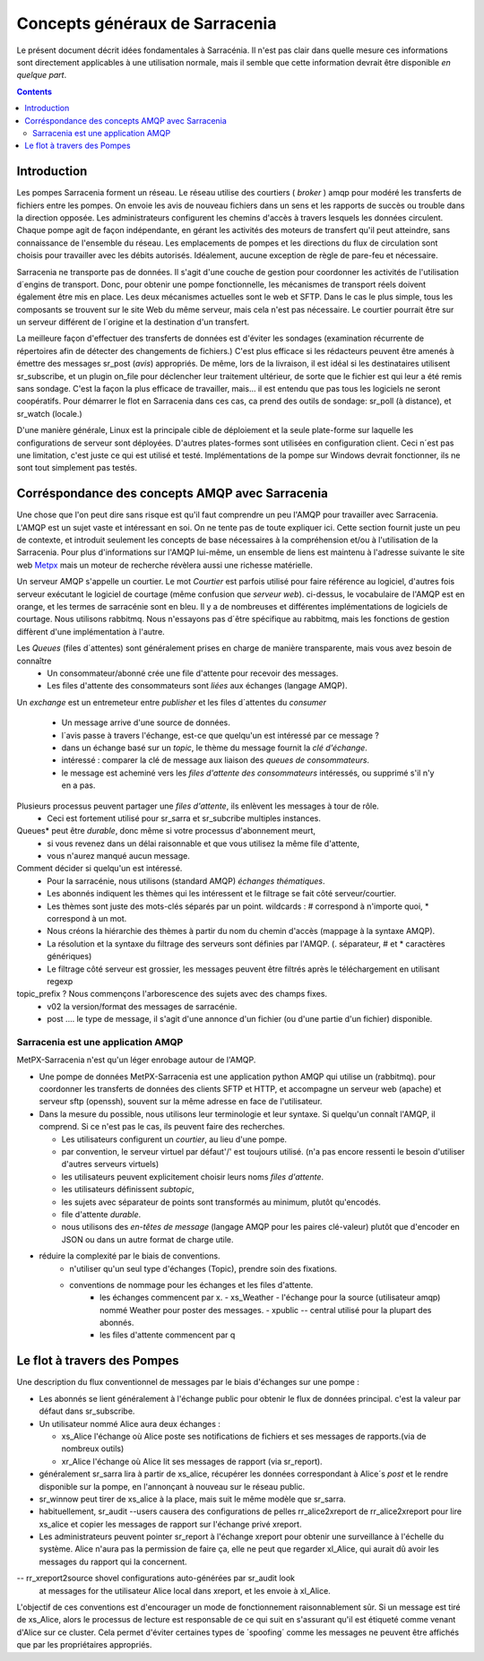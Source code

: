 
===============================
Concepts généraux de Sarracenia
===============================

Le présent document décrit idées fondamentales à Sarracénia.
Il n'est pas clair dans quelle mesure ces informations sont directement 
applicables à une utilisation normale, mais il semble que cette information 
devrait être disponible *en quelque part*.

.. contents::

Introduction
------------

Les pompes Sarracenia forment un réseau. Le réseau utilise des courtiers 
( *broker* ) amqp pour modéré les transferts de fichiers entre les pompes. On
envoie les avis de nouveau fichiers dans un sens et les rapports de succès ou
trouble dans la direction opposée. Les administrateurs configurent les chemins
d'accès à travers lesquels les données circulent. Chaque pompe agit de façon
indépendante, en gérant les activités des moteurs de transfert
qu'il peut atteindre, sans connaissance de l'ensemble du réseau. Les
emplacements de pompes et les directions du flux de circulation sont 
choisis pour travailler avec les débits autorisés. Idéalement, aucune 
exception de règle de pare-feu et nécessaire.

Sarracenia ne transporte pas de données. Il s'agit d'une couche de gestion pour
coordonner les activités de l'utilisation d´engins de transport. Donc, pour 
obtenir une pompe fonctionnelle, les mécanismes de transport réels doivent 
également être mis en place. Les deux mécanismes actuelles sont le web et SFTP. 
Dans le cas le plus simple, tous les composants se trouvent sur le site 
Web du même serveur, mais cela n'est pas nécessaire. Le courtier pourrait 
être sur un serveur différent de l´origine et la destination d'un transfert.

La meilleure façon d'effectuer des transferts de données est d'éviter les 
sondages (examination récurrente de répertoires afin de détecter des 
changements de fichiers.) C'est plus efficace si les rédacteurs peuvent 
être amenés à émettre des messages sr_post (*avis*) appropriés. De même, 
lors de la livraison, il est idéal si les destinataires utilisent 
sr_subscribe, et un plugin on_file pour déclencher leur traitement ultérieur,
de sorte que le fichier est qui leur a été remis sans sondage. C'est la façon
la plus efficace de travailler, mais... il est entendu que pas tous les logiciels
ne seront coopératifs. Pour démarrer le flot en Sarracenia dans ces cas,
ca prend des outils de sondage:  sr_poll (à distance), et sr_watch (locale.)

D'une manière générale, Linux est la principale cible de déploiement et la 
seule plate-forme sur laquelle les configurations de serveur sont déployées.
D'autres plates-formes sont utilisées en configuration client.  Ceci 
n´est pas une limitation, c'est juste ce qui est utilisé et testé. 
Implémentations de la pompe sur Windows devrait fonctionner, ils ne 
sont tout simplement pas testés.


Corréspondance des concepts AMQP avec Sarracenia
------------------------------------------------

Une chose que l'on peut dire sans risque est qu'il faut comprendre un peu l'AMQP
pour travailler avec Sarracenia. L'AMQP est un sujet vaste et intéressant en 
soi. On ne tente pas de toute expliquer ici. Cette section fournit juste
un peu de contexte, et introduit seulement les concepts de base nécessaires à la 
compréhension et/ou à l'utilisation de la Sarracenia. Pour plus d'informations
sur l'AMQP lui-même, un ensemble de liens est maintenu à l'adresse suivante
le site web `Metpx <http://github.com/MetPX/blob/master/sarracenia/doc/fr/sarra.html#amqp>`_ 
mais un moteur de recherche révèlera aussi une richesse matérielle.

.. image:: AMQP4Sarra.svg
    :scale: 50%
    :align: center

Un serveur AMQP s'appelle un courtier. Le mot *Courtier* est parfois utilisé pour 
faire référence au logiciel, d'autres fois serveur exécutant le logiciel de 
courtage (même confusion que *serveur web*).  ci-dessus, le vocabulaire de 
l'AMQP est en orange, et les termes de sarracénie sont en bleu. Il y a
de nombreuses et différentes implémentations de logiciels de courtage. Nous 
utilisons rabbitmq. Nous n'essayons pas d´être spécifique au rabbitmq, mais 
les fonctions de gestion diffèrent d'une implémentation à l'autre.

Les *Queues* (files d´attentes) sont généralement prises en charge de manière transparente, mais vous avez besoin de connaître
   - Un consommateur/abonné crée une file d'attente pour recevoir des messages.
   - Les files d'attente des consommateurs sont *liées* aux échanges (langage AMQP).
   
Un *exchange* est un entremeteur entre *publisher* et les files d´attentes du
*consumer* 
   - Un message arrive d'une source de données.
   - l´avis passe à travers l'échange, est-ce que quelqu'un est intéressé par ce message ?
   - dans un échange basé sur un *topic*, le thème du message fournit la *clé d'échange*.
   - intéressé : comparer la clé de message aux liaison des *queues de consommateurs*.
   - le message est acheminé vers les *files d'attente des consommateurs* intéressés, ou supprimé s'il n'y en a pas.

Plusieurs processus peuvent partager une *files d'attente*, ils enlèvent les messages à tour de rôle.
   - Ceci est fortement utilisé pour sr_sarra et sr_subcribe multiples instances.
   
Queues* peut être *durable*, donc même si votre processus d'abonnement meurt,
  - si vous revenez dans un délai raisonnable et que vous utilisez la même file d'attente,
  - vous n'aurez manqué aucun message.
  
Comment décider si quelqu'un est intéressé.
   - Pour la sarracénie, nous utilisons (standard AMQP) *échanges thématiques*.
   - Les abonnés indiquent les thèmes qui les intéressent et le filtrage se fait côté serveur/courtier.
   - Les thèmes sont juste des mots-clés séparés par un point. wildcards : # correspond à n'importe quoi, * correspond à un mot.
   - Nous créons la hiérarchie des thèmes à partir du nom du chemin d'accès (mappage à la syntaxe AMQP).
   - La résolution et la syntaxe du filtrage des serveurs sont définies par l'AMQP. (. séparateur, # et * caractères génériques)
   - Le filtrage côté serveur est grossier, les messages peuvent être filtrés après le téléchargement en utilisant regexp 

topic_prefix ?  Nous commençons l'arborescence des sujets avec des champs fixes.
     - v02 la version/format des messages de sarracénie.
     - post .... le type de message, il s'agit d'une annonce
       d'un fichier (ou d'une partie d'un fichier) disponible.


Sarracenia est une application AMQP
~~~~~~~~~~~~~~~~~~~~~~~~~~~~~~~~~~~

MetPX-Sarracenia n'est qu'un léger enrobage autour de l'AMQP.

- Une pompe de données MetPX-Sarracenia est une application python AMQP qui utilise un (rabbitmq).
  pour coordonner les transferts de données des clients SFTP et HTTP, et accompagne un
  serveur web (apache) et serveur sftp (openssh), souvent sur la même adresse en face de l'utilisateur.

- Dans la mesure du possible, nous utilisons leur terminologie et leur syntaxe.
  Si quelqu'un connaît l'AMQP, il comprend. Si ce n'est pas le cas, ils peuvent faire des recherches.

  - Les utilisateurs configurent un *courtier*, au lieu d'une pompe.
  - par convention, le serveur virtuel par défaut'/' est toujours utilisé. (n'a pas encore ressenti le besoin d'utiliser d'autres serveurs virtuels)
  - les utilisateurs peuvent explicitement choisir leurs noms *files d'attente*.
  - les utilisateurs définissent *subtopic*,
  - les sujets avec séparateur de points sont transformés au minimum, plutôt qu'encodés.
  - file d'attente *durable*.
  - nous utilisons des *en-têtes de message* (langage AMQP pour les paires clé-valeur) plutôt que d'encoder en JSON ou dans un autre format de charge utile.

- réduire la complexité par le biais de conventions.
   - n'utiliser qu'un seul type d'échanges (Topic), prendre soin des fixations.
   - conventions de nommage pour les échanges et les files d'attente.
      - les échanges commencent par x.
        - xs_Weather - l'échange pour la source (utilisateur amqp) nommé Weather pour poster des messages.
        - xpublic -- central utilisé pour la plupart des abonnés.
      - les files d'attente commencent par q\


Le flot à travers des Pompes
----------------------------

.. image:: e-ddsr-components.jpg
    :scale: 100%
    :align: center

Une description du flux conventionnel de messages par le biais d'échanges sur une pompe :

- Les abonnés se lient généralement à l'échange public pour obtenir le flux de données principal.
  c'est la valeur par défaut dans sr_subscribe.

- Un utilisateur nommé Alice aura deux échanges :

  - xs_Alice l'échange où Alice poste ses notifications de fichiers et ses messages de rapports.(via de nombreux outils)
  - xr_Alice l'échange où Alice lit ses messages de rapport (via sr_report).

- généralement sr_sarra lira à partir de xs_alice, récupérer les données correspondant à Alice´s *post* et le rendre disponible sur la pompe, en l'annonçant à nouveau sur le réseau public.

- sr_winnow peut tirer de xs_alice à la place, mais suit le même modèle que sr_sarra.

- habituellement, sr_audit --users causera des configurations de 
  pelles rr_alice2xreport de rr_alice2xreport pour lire xs_alice et copier les 
  messages de rapport sur l'échange privé xreport.

- Les administrateurs peuvent pointer sr_report à l'échange xreport pour obtenir 
  une surveillance à l'échelle du système.  Alice n'aura pas la permission de 
  faire ça, elle ne peut que regarder xl_Alice, qui aurait dû avoir
  les messages du rapport qui la concernent.

-- rr_xreport2source shovel configurations auto-générées par sr_audit look 
   at messages for the utilisateur Alice local dans xreport, et les envoie à 
   xl_Alice.

L'objectif de ces conventions est d'encourager un mode de fonctionnement 
raisonnablement sûr. Si un message est tiré de xs_Alice, alors le processus de
lecture est responsable de ce qui suit en s'assurant qu'il est étiqueté comme
venant d'Alice sur ce cluster. Cela permet d'éviter certaines types de 
´spoofing´ comme les messages ne peuvent être affichés que par les
propriétaires appropriés.


